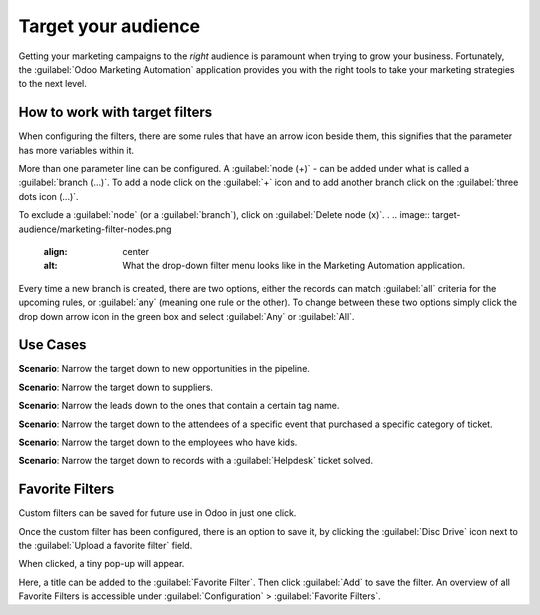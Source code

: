 ====================
Target your audience
====================

Getting your marketing campaigns to the *right* audience is paramount when trying to grow your
business. Fortunately, the :guilabel:`Odoo Marketing Automation` application provides you with the
right tools to take your marketing strategies to the next level.

How to work with target filters
===============================

When configuring the filters, there are some rules that have an arrow icon beside them, this
signifies that the parameter has more variables within it. 

.. image:: target-audience/marketing-filters.png
   :align: center
   :alt: What the drop-down filter menu looks like in the Marketing Automation application.

More than one parameter line can be configured. A :guilabel:`node (+)` - can be added under what is
called a :guilabel:`branch (…)`. To add a node click on the :guilabel:`+` icon and to add another
branch click on the :guilabel:`three dots icon (...)`. 

To exclude a :guilabel:`node` (or a :guilabel:`branch`), click on :guilabel:`Delete node (x)`.
.
.. image:: target-audience/marketing-filter-nodes.png
   :align: center
   :alt: What the drop-down filter menu looks like in the Marketing Automation application.

Every time a new branch is created, there are two options, either the records can match
:guilabel:`all` criteria for the upcoming rules, or :guilabel:`any` (meaning one rule or the
other). To change between these two options simply click the drop down arrow icon in the green box
and select :guilabel:`Any` or :guilabel:`All`.

Use Cases
=========

**Scenario**: Narrow the target down to new opportunities in the pipeline.

.. image:: target-audience/filters3.png
   :align: center
    :alt: A standard scenario using filters in the Odoo Marketing Automation app.

**Scenario**: Narrow the target down to suppliers.

.. image:: target-audience/filters4.png
   :align: center
   :alt: A sample of a supplier-related filter scenario in Odoo Marketing Automation.

**Scenario**: Narrow the leads down to the ones that contain a certain tag name.

.. image:: target-audience/filters5.png
   :align: center
   :alt: An example of what a tag name filter looks like in Odoo Marketing Automation.

**Scenario**: Narrow the target down to the attendees of a specific event that purchased a specific
category of ticket.

.. image:: target-audience/filters6.png
   :align: center
   :alt: How an event ticket filter appears in the Odoo Marketing Automation application.

**Scenario**: Narrow the target down to the employees who have kids.

.. image:: target-audience/filters7.png
   :align: center
   :alt: A filter in the Odoo Marketing Automation app based on the number of children an employee
   has in their family.

**Scenario**: Narrow the target down to records with a :guilabel:`Helpdesk` ticket solved.

.. image:: target-audience/filters8.png
   :align: center
   :alt: A standard Helpdesk ticket related filter in Odoo Marketing Automation.

Favorite Filters
================

Custom filters can be saved for future use in Odoo in just one click. 

Once the custom filter has been configured, there is an option to save it, by clicking the
:guilabel:`Disc Drive` icon next to the :guilabel:`Upload a favorite filter` field.

.. image:: target-audience/favorite-filter-field.png
   :align: center
   :alt: Favorite filter field on template.

When clicked, a tiny pop-up will appear. 

Here, a title can be added to the :guilabel:`Favorite Filter`. Then click :guilabel:`Add` to save
the filter. An overview of all Favorite Filters is accessible under  :guilabel:`Configuration` >
:guilabel:`Favorite Filters`.
